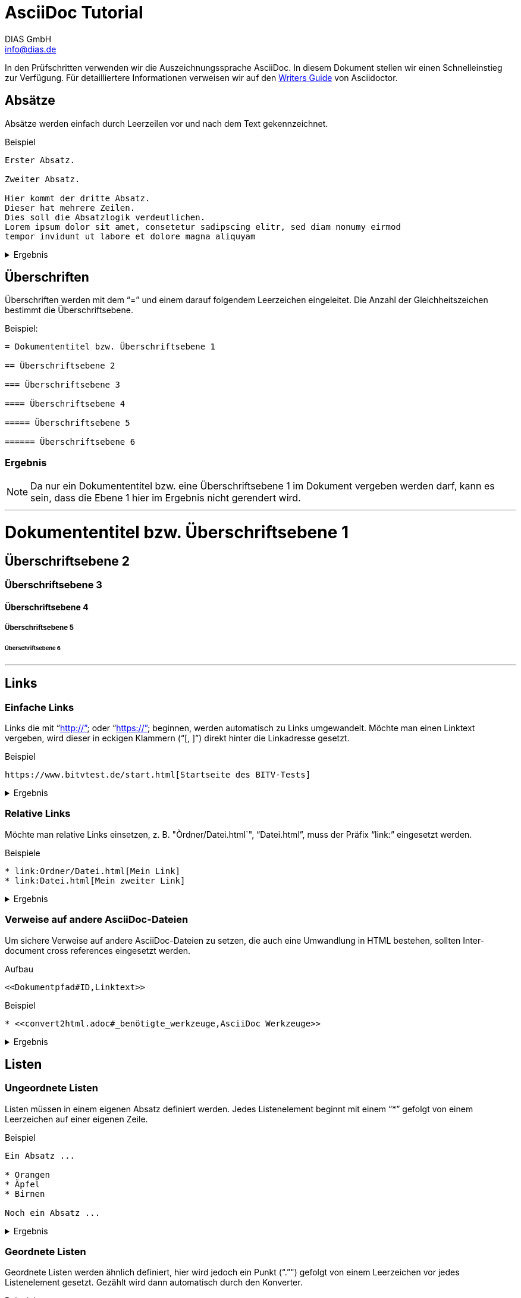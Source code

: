 = AsciiDoc Tutorial
DIAS GmbH <info@dias.de>
:lang: de

In den Prüfschritten verwenden wir die Auszeichnungssprache AsciiDoc.
In diesem Dokument stellen wir einen Schnelleinstieg zur Verfügung.
Für detailliertere Informationen verweisen wir auf den 
https://asciidoctor.org/docs/asciidoc-writers-guide[Writers Guide] von
Asciidoctor.

== Absätze

Absätze werden einfach durch Leerzeilen vor und nach dem Text gekennzeichnet.

.Beispiel
----

Erster Absatz.

Zweiter Absatz.

Hier kommt der dritte Absatz.
Dieser hat mehrere Zeilen.
Dies soll die Absatzlogik verdeutlichen.
Lorem ipsum dolor sit amet, consetetur sadipscing elitr, sed diam nonumy eirmod
tempor invidunt ut labore et dolore magna aliquyam

----

[%collapsible]
.Ergebnis
====

Erster Absatz.

Zweiter Absatz.

Hier kommt der dritte Absatz.
Dieser hat mehrere Zeilen.
Dies soll die Absatzlogik verdeutlichen.
Lorem ipsum dolor sit amet, consetetur sadipscing elitr, sed diam nonumy eirmod
tempor invidunt ut labore et dolore magna aliquyam

====

== Überschriften

Überschriften werden mit dem "`=`" und einem darauf folgendem Leerzeichen
eingeleitet.
Die Anzahl der Gleichheitszeichen bestimmt die Überschriftsebene.

.Beispiel:
----
= Dokumententitel bzw. Überschriftsebene 1

== Überschriftsebene 2

=== Überschriftsebene 3

==== Überschriftsebene 4

===== Überschriftsebene 5

====== Überschriftsebene 6

----

=== Ergebnis

NOTE: Da nur ein Dokumententitel bzw. eine Überschriftsebene 1 im Dokument
vergeben werden darf, kann es sein, dass die Ebene 1 hier im Ergebnis
nicht gerendert wird.

'''

= Dokumententitel bzw. Überschriftsebene 1

== Überschriftsebene 2

=== Überschriftsebene 3

==== Überschriftsebene 4

===== Überschriftsebene 5

====== Überschriftsebene 6

'''

== Links

=== Einfache Links

Links die mit "`http://`" oder "`https://`" beginnen, werden automatisch zu
Links umgewandelt.
Möchte man einen Linktext vergeben, wird dieser in eckigen Klammern ("`[, ]`")
direkt hinter die Linkadresse gesetzt.

.Beispiel
----
https://www.bitvtest.de/start.html[Startseite des BITV-Tests]
----

[%collapsible]
.Ergebnis
====
https://www.bitvtest.de/start.html[Startseite des BITV-Tests]
====

=== Relative Links

Möchte man relative Links einsetzen, z. B. "Òrdner/Datei.html`", "`Datei.html`",
muss der Präfix "`link:`" eingesetzt werden.

.Beispiele
----
* link:Ordner/Datei.html[Mein Link]
* link:Datei.html[Mein zweiter Link]
----

[%collapsible]
.Ergebnis
====
* link:Ordner/Datei.html[Mein Link]
* link:Datei.html[Mein zweiter Link]
====

=== Verweise auf andere AsciiDoc-Dateien

Um sichere Verweise auf andere AsciiDoc-Dateien zu setzen, die auch eine
Umwandlung in HTML bestehen, sollten Inter-document cross references eingesetzt
werden.

.Aufbau
----
<<Dokumentpfad#ID,Linktext>>
----

.Beispiel
----
* <<convert2html.adoc#_benötigte_werkzeuge,AsciiDoc Werkzeuge>>
----

[%collapsible]
.Ergebnis
====
* <<convert2html.adoc#_benötigte_werkzeuge,AsciiDoc Werkzeuge>>
====

== Listen

=== Ungeordnete Listen

Listen müssen in einem eigenen Absatz definiert werden.
Jedes Listenelement beginnt mit einem "`*`" gefolgt von einem Leerzeichen auf
einer eigenen Zeile.

.Beispiel
----
Ein Absatz ...

* Orangen
* Äpfel
* Birnen

Noch ein Absatz ...
----

[%collapsible]
.Ergebnis
====
Ein Absatz ...

* Orangen
* Äpfel
* Birnen

Noch ein Absatz ...
====

=== Geordnete Listen

Geordnete Listen werden ähnlich definiert, hier wird jedoch ein Punkt ("`.`"")
gefolgt von einem Leerzeichen vor jedes Listenelement gesetzt.
Gezählt wird dann automatisch durch den Konverter.

.Beispiel
----
Ein Absatz ...

. Orangen
. Äpfel
. Birnen

Noch ein Absatz ...
----

[%collapsible]
.Ergebnis
====
Ein Absatz ...

. Orangen
. Äpfel
. Birnen

Noch ein Absatz ...
====

== Weitere Dokumentation

* https://asciidoctor.org/docs/what-is-asciidoc[What is AsciiDoc?]
* https://asciidoctor.org/docs/asciidoc-writers-guide[AsciiDoc Writer’s Guide]
* https://asciidoctor.org/docs/asciidoc-syntax-quick-reference[AsciiDoc Quick Reference]
* https://asciidoctor.org/docs/user-manual[Asciidoctor User Manual]
